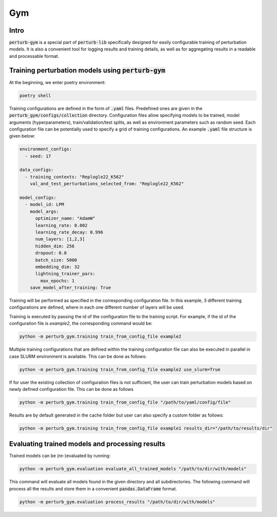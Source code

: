Gym
===


Intro
-----

:code:`perturb-gym` is a special part of :code:`perturb-lib` specifically designed for easily configurable training of perturbation models.
It is also a convenient tool for logging results and training details, as well as for aggregating results in a readable and processable format.

Training perturbation models using :code:`perturb-gym`
------------------------------------------------------

At the beginning, we enter poetry environment:

.. code-block:: bash

    poetry shell

Training configurations are defined in the form of :code:`.yaml` files.
Predefined ones are given in the :code:`perturb_gym/configs/collection` directory.
Configuration files allow specifying models to be trained, model arguments (hyperparameters), train/validation/test splits, as well as environment parameters such as random seed.
Each configuration file can be potentially used to specify a grid of training configurations.
An example :code:`.yaml` file structure is given below:

.. code-block:: yaml

    environment_configs:
      - seed: 17

    data_configs:
      - training_contexts: "Replogle22_K562"
        val_and_test_perturbations_selected_from: "Replogle22_K562"

    model_configs:
      - model_id: LPM
        model_args:
          optimizer_name: "AdamW"
          learning_rate: 0.002
          learning_rate_decay: 0.996
          num_layers: [1,2,3]
          hidden_dim: 256
          dropout: 0.0
          batch_size: 5000
          embedding_dim: 32
          lightning_trainer_pars:
            max_epochs: 1
        save_model_after_training: True

Training will be performed as specified in the corresponding configuration file.
In this example, 3 different training configurations are defined, where in each one different number of layers will be used.


Training is executed by passing the id of the configuration file to the training script.
For example, if the id of the configuration file is `example2`, the corresponding command
would be:

.. code-block:: bash

    python -m perturb_gym.training train_from_config_file example2

Multiple training configurations that are defined within the training configuration file can also be executed in parallel in case SLURM environment is available.
This can be done as follows:

.. code-block:: bash

    python -m perturb_gym.training train_from_config_file example2 use_slurm=True

If for user the existing collection of configuration files is not sufficient, the user can train perturbation models based on newly defined configuration file.
This can be done as follows

.. code-block:: bash

    python -m perturb_gym.training train_from_config_file "/path/to/yaml/config/file"

Results are by default generated in the cache folder but user can also specify a custom folder as follows:

.. code-block:: bash

    python -m perturb_gym.training train_from_config_file example1 results_dir="/path/to/results/dir"


Evaluating trained models and processing results
------------------------------------------------

Trained models can be (re-)evaluated by running:

.. code-block:: bash

    python -m perturb_gym.evaluation evaluate_all_trained_models "/path/to/dir/with/models"

This command will evaluate all models found in the given directory and all subdirectories.
The following command will process all the results and store them in a convenient :code:`pandas.DataFrame` format.

.. code-block:: bash

    python -m perturb_gym.evaluation process_results "/path/to/dir/with/models"
